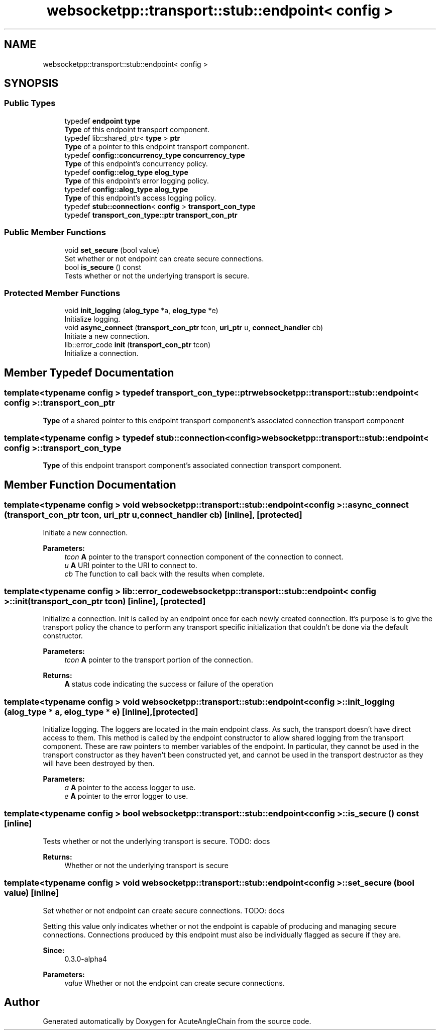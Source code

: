 .TH "websocketpp::transport::stub::endpoint< config >" 3 "Sun Jun 3 2018" "AcuteAngleChain" \" -*- nroff -*-
.ad l
.nh
.SH NAME
websocketpp::transport::stub::endpoint< config >
.SH SYNOPSIS
.br
.PP
.SS "Public Types"

.in +1c
.ti -1c
.RI "typedef \fBendpoint\fP \fBtype\fP"
.br
.RI "\fBType\fP of this endpoint transport component\&. "
.ti -1c
.RI "typedef lib::shared_ptr< \fBtype\fP > \fBptr\fP"
.br
.RI "\fBType\fP of a pointer to this endpoint transport component\&. "
.ti -1c
.RI "typedef \fBconfig::concurrency_type\fP \fBconcurrency_type\fP"
.br
.RI "\fBType\fP of this endpoint's concurrency policy\&. "
.ti -1c
.RI "typedef \fBconfig::elog_type\fP \fBelog_type\fP"
.br
.RI "\fBType\fP of this endpoint's error logging policy\&. "
.ti -1c
.RI "typedef \fBconfig::alog_type\fP \fBalog_type\fP"
.br
.RI "\fBType\fP of this endpoint's access logging policy\&. "
.ti -1c
.RI "typedef \fBstub::connection\fP< \fBconfig\fP > \fBtransport_con_type\fP"
.br
.ti -1c
.RI "typedef \fBtransport_con_type::ptr\fP \fBtransport_con_ptr\fP"
.br
.in -1c
.SS "Public Member Functions"

.in +1c
.ti -1c
.RI "void \fBset_secure\fP (bool value)"
.br
.RI "Set whether or not endpoint can create secure connections\&. "
.ti -1c
.RI "bool \fBis_secure\fP () const"
.br
.RI "Tests whether or not the underlying transport is secure\&. "
.in -1c
.SS "Protected Member Functions"

.in +1c
.ti -1c
.RI "void \fBinit_logging\fP (\fBalog_type\fP *a, \fBelog_type\fP *e)"
.br
.RI "Initialize logging\&. "
.ti -1c
.RI "void \fBasync_connect\fP (\fBtransport_con_ptr\fP tcon, \fBuri_ptr\fP u, \fBconnect_handler\fP cb)"
.br
.RI "Initiate a new connection\&. "
.ti -1c
.RI "lib::error_code \fBinit\fP (\fBtransport_con_ptr\fP tcon)"
.br
.RI "Initialize a connection\&. "
.in -1c
.SH "Member Typedef Documentation"
.PP 
.SS "template<typename config > typedef \fBtransport_con_type::ptr\fP \fBwebsocketpp::transport::stub::endpoint\fP< \fBconfig\fP >::\fBtransport_con_ptr\fP"
\fBType\fP of a shared pointer to this endpoint transport component's associated connection transport component 
.SS "template<typename config > typedef \fBstub::connection\fP<\fBconfig\fP> \fBwebsocketpp::transport::stub::endpoint\fP< \fBconfig\fP >::\fBtransport_con_type\fP"
\fBType\fP of this endpoint transport component's associated connection transport component\&. 
.SH "Member Function Documentation"
.PP 
.SS "template<typename config > void \fBwebsocketpp::transport::stub::endpoint\fP< \fBconfig\fP >::async_connect (\fBtransport_con_ptr\fP tcon, \fBuri_ptr\fP u, \fBconnect_handler\fP cb)\fC [inline]\fP, \fC [protected]\fP"

.PP
Initiate a new connection\&. 
.PP
\fBParameters:\fP
.RS 4
\fItcon\fP \fBA\fP pointer to the transport connection component of the connection to connect\&. 
.br
\fIu\fP \fBA\fP URI pointer to the URI to connect to\&. 
.br
\fIcb\fP The function to call back with the results when complete\&. 
.RE
.PP

.SS "template<typename config > lib::error_code \fBwebsocketpp::transport::stub::endpoint\fP< \fBconfig\fP >::init (\fBtransport_con_ptr\fP tcon)\fC [inline]\fP, \fC [protected]\fP"

.PP
Initialize a connection\&. Init is called by an endpoint once for each newly created connection\&. It's purpose is to give the transport policy the chance to perform any transport specific initialization that couldn't be done via the default constructor\&.
.PP
\fBParameters:\fP
.RS 4
\fItcon\fP \fBA\fP pointer to the transport portion of the connection\&. 
.RE
.PP
\fBReturns:\fP
.RS 4
\fBA\fP status code indicating the success or failure of the operation 
.RE
.PP

.SS "template<typename config > void \fBwebsocketpp::transport::stub::endpoint\fP< \fBconfig\fP >::init_logging (\fBalog_type\fP * a, \fBelog_type\fP * e)\fC [inline]\fP, \fC [protected]\fP"

.PP
Initialize logging\&. The loggers are located in the main endpoint class\&. As such, the transport doesn't have direct access to them\&. This method is called by the endpoint constructor to allow shared logging from the transport component\&. These are raw pointers to member variables of the endpoint\&. In particular, they cannot be used in the transport constructor as they haven't been constructed yet, and cannot be used in the transport destructor as they will have been destroyed by then\&.
.PP
\fBParameters:\fP
.RS 4
\fIa\fP \fBA\fP pointer to the access logger to use\&. 
.br
\fIe\fP \fBA\fP pointer to the error logger to use\&. 
.RE
.PP

.SS "template<typename config > bool \fBwebsocketpp::transport::stub::endpoint\fP< \fBconfig\fP >::is_secure () const\fC [inline]\fP"

.PP
Tests whether or not the underlying transport is secure\&. TODO: docs
.PP
\fBReturns:\fP
.RS 4
Whether or not the underlying transport is secure 
.RE
.PP

.SS "template<typename config > void \fBwebsocketpp::transport::stub::endpoint\fP< \fBconfig\fP >::set_secure (bool value)\fC [inline]\fP"

.PP
Set whether or not endpoint can create secure connections\&. TODO: docs
.PP
Setting this value only indicates whether or not the endpoint is capable of producing and managing secure connections\&. Connections produced by this endpoint must also be individually flagged as secure if they are\&.
.PP
\fBSince:\fP
.RS 4
0\&.3\&.0-alpha4
.RE
.PP
\fBParameters:\fP
.RS 4
\fIvalue\fP Whether or not the endpoint can create secure connections\&. 
.RE
.PP


.SH "Author"
.PP 
Generated automatically by Doxygen for AcuteAngleChain from the source code\&.
